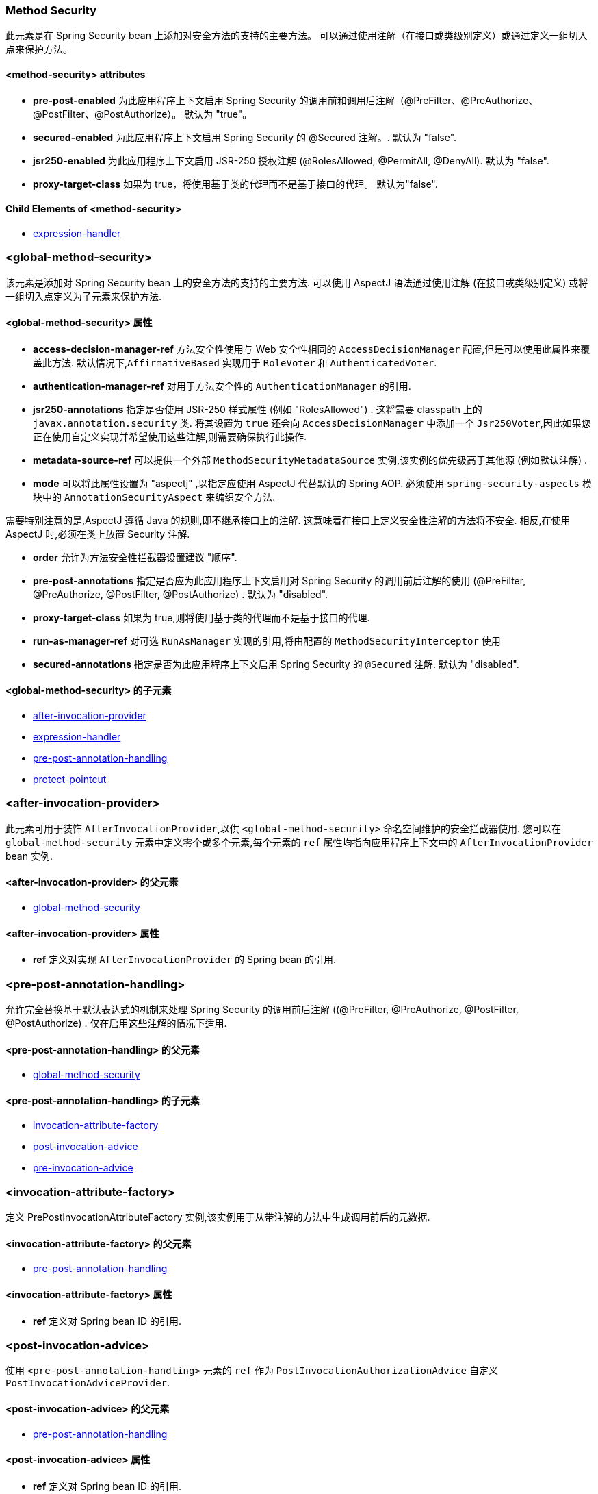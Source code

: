 [[nsa-method-security]]
=== Method Security

此元素是在 Spring Security bean 上添加对安全方法的支持的主要方法。
可以通过使用注解（在接口或类级别定义）或通过定义一组切入点来保护方法。

[[nsa-method-security-attributes]]
==== <method-security> attributes

[[nsa-method-security-pre-post-enabled]]
* **pre-post-enabled**
为此应用程序上下文启用 Spring Security 的调用前和调用后注解（@PreFilter、@PreAuthorize、@PostFilter、@PostAuthorize）。
默认为 "true"。

[[nsa-method-security-secured-enabled]]
* **secured-enabled**
为此应用程序上下文启用 Spring Security 的 @Secured 注解。.
默认为 "false".

[[nsa-method-security-jsr250-enabled]]
* **jsr250-enabled**
为此应用程序上下文启用 JSR-250 授权注解 (@RolesAllowed, @PermitAll, @DenyAll).
默认为 "false".

[[nsa-method-security-proxy-target-class]]
* **proxy-target-class**
如果为 true，将使用基于类的代理而不是基于接口的代理。
默认为"false".

[[nsa-method-security-children]]
==== Child Elements of <method-security>

* <<nsa-expression-handler,expression-handler>>

[[nsa-global-method-security]]
=== <global-method-security>
该元素是添加对 Spring Security bean 上的安全方法的支持的主要方法.  可以使用 AspectJ 语法通过使用注解 (在接口或类级别定义) 或将一组切入点定义为子元素来保护方法.

[[nsa-global-method-security-attributes]]
==== <global-method-security> 属性

[[nsa-global-method-security-access-decision-manager-ref]]
* **access-decision-manager-ref**
方法安全性使用与 Web 安全性相同的 `AccessDecisionManager` 配置,但是可以使用此属性来覆盖此方法. 默认情况下,`AffirmativeBased` 实现用于 `RoleVoter` 和 `AuthenticatedVoter`.

[[nsa-global-method-security-authentication-manager-ref]]
* **authentication-manager-ref**
对用于方法安全性的 `AuthenticationManager` 的引用.


[[nsa-global-method-security-jsr250-annotations]]
* **jsr250-annotations**
指定是否使用 JSR-250 样式属性 (例如  "RolesAllowed") .  这将需要 classpath 上的 `javax.annotation.security` 类.  将其设置为 `true` 还会向 `AccessDecisionManager` 中添加一个 `Jsr250Voter`,因此如果您正在使用自定义实现并希望使用这些注解,则需要确保执行此操作.

[[nsa-global-method-security-metadata-source-ref]]
* **metadata-source-ref**
可以提供一个外部 `MethodSecurityMetadataSource` 实例,该实例的优先级高于其他源 (例如默认注解) .

[[nsa-global-method-security-mode]]
* **mode**
可以将此属性设置为 "aspectj" ,以指定应使用 AspectJ 代替默认的 Spring AOP. 必须使用 `spring-security-aspects` 模块中的 `AnnotationSecurityAspect` 来编织安全方法.

需要特别注意的是,AspectJ 遵循 Java 的规则,即不继承接口上的注解.  这意味着在接口上定义安全性注解的方法将不安全.  相反,在使用 AspectJ 时,必须在类上放置 Security 注解.


[[nsa-global-method-security-order]]
* **order**
允许为方法安全性拦截器设置建议 "顺序".


[[nsa-global-method-security-pre-post-annotations]]
* **pre-post-annotations**
指定是否应为此应用程序上下文启用对 Spring Security 的调用前后注解的使用 (@PreFilter, @PreAuthorize, @PostFilter, @PostAuthorize) . 默认为 "disabled".

[[nsa-global-method-security-proxy-target-class]]
* **proxy-target-class**
如果为 true,则将使用基于类的代理而不是基于接口的代理.


[[nsa-global-method-security-run-as-manager-ref]]
* **run-as-manager-ref**
对可选 `RunAsManager` 实现的引用,将由配置的 `MethodSecurityInterceptor` 使用


[[nsa-global-method-security-secured-annotations]]
* **secured-annotations**
指定是否为此应用程序上下文启用 Spring Security 的 `@Secured` 注解. 默认为 "disabled".


[[nsa-global-method-security-children]]
====  <global-method-security> 的子元素


* <<nsa-after-invocation-provider,after-invocation-provider>>
* <<nsa-expression-handler,expression-handler>>
* <<nsa-pre-post-annotation-handling,pre-post-annotation-handling>>
* <<nsa-protect-pointcut,protect-pointcut>>

[[nsa-after-invocation-provider]]
=== <after-invocation-provider>

此元素可用于装饰 `AfterInvocationProvider`,以供 `<global-method-security>` 命名空间维护的安全拦截器使用.  您可以在 `global-method-security` 元素中定义零个或多个元素,每个元素的 `ref` 属性均指向应用程序上下文中的 `AfterInvocationProvider` bean 实例.

[[nsa-after-invocation-provider-parents]]
====  <after-invocation-provider> 的父元素


* <<nsa-global-method-security,global-method-security>>



[[nsa-after-invocation-provider-attributes]]
==== <after-invocation-provider> 属性


[[nsa-after-invocation-provider-ref]]
* **ref**
定义对实现 `AfterInvocationProvider` 的 Spring bean 的引用.

[[nsa-pre-post-annotation-handling]]
=== <pre-post-annotation-handling>
允许完全替换基于默认表达式的机制来处理 Spring Security 的调用前后注解 ((@PreFilter, @PreAuthorize, @PostFilter, @PostAuthorize) . 仅在启用这些注解的情况下适用.

[[nsa-pre-post-annotation-handling-parents]]
====  <pre-post-annotation-handling> 的父元素


* <<nsa-global-method-security,global-method-security>>



[[nsa-pre-post-annotation-handling-children]]
====  <pre-post-annotation-handling> 的子元素


* <<nsa-invocation-attribute-factory,invocation-attribute-factory>>
* <<nsa-post-invocation-advice,post-invocation-advice>>
* <<nsa-pre-invocation-advice,pre-invocation-advice>>

[[nsa-invocation-attribute-factory]]
=== <invocation-attribute-factory>
定义 PrePostInvocationAttributeFactory 实例,该实例用于从带注解的方法中生成调用前后的元数据.


[[nsa-invocation-attribute-factory-parents]]
====  <invocation-attribute-factory> 的父元素


* <<nsa-pre-post-annotation-handling,pre-post-annotation-handling>>



[[nsa-invocation-attribute-factory-attributes]]
==== <invocation-attribute-factory> 属性


[[nsa-invocation-attribute-factory-ref]]
* **ref**
定义对 Spring bean ID 的引用.

[[nsa-post-invocation-advice]]
=== <post-invocation-advice>
使用 `<pre-post-annotation-handling>` 元素的 `ref` 作为 `PostInvocationAuthorizationAdvice` 自定义 `PostInvocationAdviceProvider`.

[[nsa-post-invocation-advice-parents]]
====  <post-invocation-advice> 的父元素


* <<nsa-pre-post-annotation-handling,pre-post-annotation-handling>>



[[nsa-post-invocation-advice-attributes]]
==== <post-invocation-advice> 属性


[[nsa-post-invocation-advice-ref]]
* **ref**
定义对 Spring bean ID 的引用.

[[nsa-pre-invocation-advice]]
=== <pre-invocation-advice>
使用 `<pre-post-annotation-handling>` 元素的 `ref` 作为 `PreInvocationAuthorizationAdviceVoter` 自定义 `PreInvocationAuthorizationAdviceVoter`.

[[nsa-pre-invocation-advice-parents]]
====  <pre-invocation-advice> 的父元素


* <<nsa-pre-post-annotation-handling,pre-post-annotation-handling>>



[[nsa-pre-invocation-advice-attributes]]
==== <pre-invocation-advice> 属性


[[nsa-pre-invocation-advice-ref]]
* **ref**
定义对Spring bean ID的引用.

[[nsa-protect-pointcut]]
=== Securing Methods using
`<protect-pointcut>` 可以使用 `<protect-pointcut>` 元素,而不是使用 `@Secured` 注解在单个方法或类的基础上定义安全属性,而可以跨服务层中的整个方法和接口集定义跨领域安全约束.  您可以在<<ns-protect-pointcut,namespace introduction>>找到一个示例.

[[nsa-protect-pointcut-parents]]
====  <protect-pointcut> 的父元素


* <<nsa-global-method-security,global-method-security>>



[[nsa-protect-pointcut-attributes]]
==== <protect-pointcut> 属性


[[nsa-protect-pointcut-access]]
* **access**
适用于与切入点匹配的所有方法的访问配置属性列表,例如 "ROLE_A,ROLE_B"


[[nsa-protect-pointcut-expression]]
* **expression**
一个 AspectJ 表达式,包括 `execution` 关键字. 例如,`execution(int com.foo.TargetObject.countLength(String))` (不带引号) .

[[nsa-intercept-methods]]
=== <intercept-methods>
可以在 Bean 定义内使用,以向该 Bean 添加安全拦截器并为 Bean 的方法设置访问配置属性


[[nsa-intercept-methods-attributes]]
==== <intercept-methods> 属性


[[nsa-intercept-methods-access-decision-manager-ref]]
* **access-decision-manager-ref**

创建的方法安全拦截器将使用的可选 AccessDecisionManager bean ID.


[[nsa-intercept-methods-children]]
====  <intercept-methods> 的子元素


* <<nsa-protect,protect>>


[[nsa-method-security-metadata-source]]
=== <method-security-metadata-source>
创建一个 MethodSecurityMetadataSource 实例


[[nsa-method-security-metadata-source-attributes]]
==== <method-security-metadata-source> 属性


[[nsa-method-security-metadata-source-id]]
* **id**
Bean 标识符,用于引用上下文中其他位置的 Bean.


[[nsa-method-security-metadata-source-use-expressions]]
* **use-expressions**
允许在 `<intercept-url>` 元素的 `access` 属性中使用表达式,而不是传统的配置属性列表.  默认为 `false`.  如果启用,则每个属性应包含一个布尔表达式.  如果表达式的计算结果为 "true",则将授予访问权限.

[[nsa-method-security-metadata-source-children]]
====  <method-security-metadata-source> 的子元素


* <<nsa-protect,protect>>



[[nsa-protect]]
=== <protect>
定义一个受保护的方法以及适用于该方法的访问控制配置属性. 强烈建议您不要将 "保护" 声明与 "global-method-security" 提供的任何服务混合使用.

[[nsa-protect-parents]]
====  <protect> 的父元素


* <<nsa-intercept-methods,intercept-methods>>
* <<nsa-method-security-metadata-source,method-security-metadata-source>>

[[nsa-protect-attributes]]
==== <protect> 属性


[[nsa-protect-access]]
* **access**
适用于该方法的访问配置属性列表,例如 "ROLE_A,ROLE_B".


[[nsa-protect-method]]
* **method**
方法名

